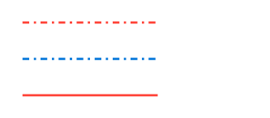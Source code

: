 // Test lines.

#set page(width: 120pt, height: auto, margin: 10pt)

// Set rules with stroke
#set line(stroke: (paint: red, thickness: 1pt, cap: "butt", dash: "dash-dotted"))
#line(length: 60pt)
#v(3pt)
#line(length: 60pt, stroke: blue)
#v(3pt)
#line(length: 60pt, stroke: (dash: none))
